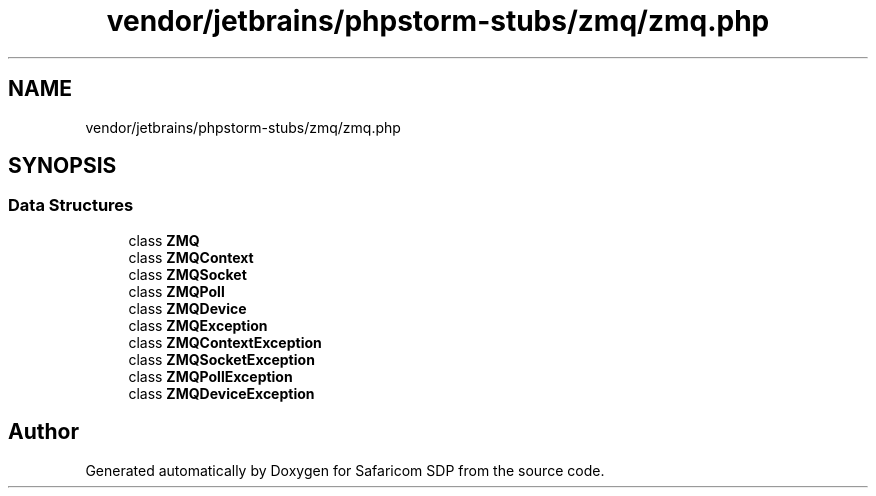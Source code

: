 .TH "vendor/jetbrains/phpstorm-stubs/zmq/zmq.php" 3 "Sat Sep 26 2020" "Safaricom SDP" \" -*- nroff -*-
.ad l
.nh
.SH NAME
vendor/jetbrains/phpstorm-stubs/zmq/zmq.php
.SH SYNOPSIS
.br
.PP
.SS "Data Structures"

.in +1c
.ti -1c
.RI "class \fBZMQ\fP"
.br
.ti -1c
.RI "class \fBZMQContext\fP"
.br
.ti -1c
.RI "class \fBZMQSocket\fP"
.br
.ti -1c
.RI "class \fBZMQPoll\fP"
.br
.ti -1c
.RI "class \fBZMQDevice\fP"
.br
.ti -1c
.RI "class \fBZMQException\fP"
.br
.ti -1c
.RI "class \fBZMQContextException\fP"
.br
.ti -1c
.RI "class \fBZMQSocketException\fP"
.br
.ti -1c
.RI "class \fBZMQPollException\fP"
.br
.ti -1c
.RI "class \fBZMQDeviceException\fP"
.br
.in -1c
.SH "Author"
.PP 
Generated automatically by Doxygen for Safaricom SDP from the source code\&.
